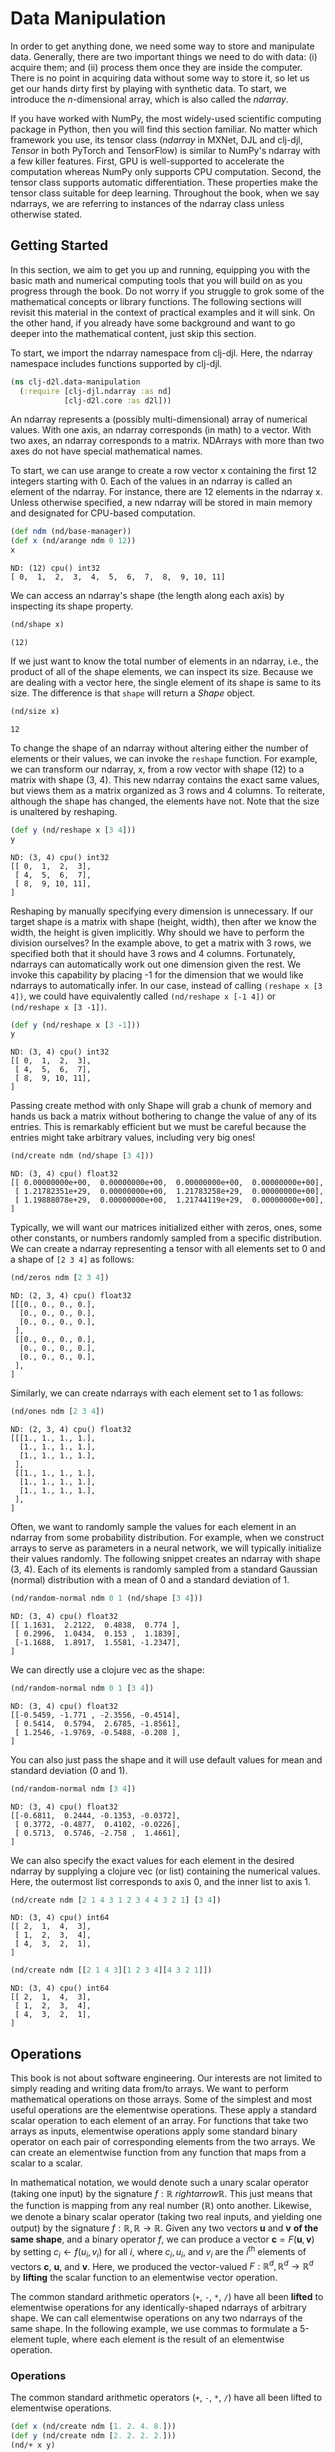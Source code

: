 #+PROPERTY: header-args    :tangle src/clj_d2l/data_manipulation.clj

* Data Manipulation

In order to get anything done, we need some way to store and
manipulate data. Generally, there are two important things we need
to do with data: (i) acquire them; and (ii) process them once they
are inside the computer. There is no point in acquiring data without
some way to store it, so let us get our hands dirty first by playing
with synthetic data. To start, we introduce the $n$-dimensional
array, which is also called the /ndarray/.

If you have worked with NumPy, the most widely-used scientific
computing package in Python, then you will find this section
familiar. No matter which framework you use, its tensor class
(/ndarray/ in MXNet, DJL and clj-djl, /Tensor/ in both PyTorch and
TensorFlow) is similar to NumPy's ndarray with a few killer
features. First, GPU is well-supported to accelerate the computation
whereas NumPy only supports CPU computation. Second, the tensor
class supports automatic differentiation. These properties make the
tensor class suitable for deep learning. Throughout the book, when
we say ndarrays, we are referring to instances of the ndarray class
unless otherwise stated.

** Getting Started

In this section, we aim to get you up and running, equipping you
with the basic math and numerical computing tools that you will
build on as you progress through the book. Do not worry if you
struggle to grok some of the mathematical concepts or library
functions. The following sections will revisit this material in the
context of practical examples and it will sink. On the other hand,
if you already have some background and want to go deeper into the
mathematical content, just skip this section.

To start, we import the ndarray namespace from clj-djl. Here, the
ndarray namespace includes functions supported by clj-djl.

#+begin_src clojure :results silent
(ns clj-d2l.data-manipulation
  (:require [clj-djl.ndarray :as nd]
            [clj-d2l.core :as d2l]))
#+end_src

An ndarray represents a (possibly multi-dimensional) array of
numerical values. With one axis, an ndarray corresponds (in math) to
a vector. With two axes, an ndarray corresponds to a
matrix. NDArrays with more than two axes do not have special
mathematical names.

To start, we can use arange to create a row vector x containing the
first 12 integers starting with 0. Each of the values in an ndarray
is called an element of the ndarray. For instance, there are 12
elements in the ndarray x. Unless otherwise specified, a new ndarray
will be stored in main memory and designated for CPU-based
computation.

#+begin_src clojure :results pp :exports both :eval no-export
(def ndm (nd/base-manager))
(def x (nd/arange ndm 0 12))
x
#+end_src

#+RESULTS:
: ND: (12) cpu() int32
: [ 0,  1,  2,  3,  4,  5,  6,  7,  8,  9, 10, 11]

We can access an ndarray's shape (the length along each axis) by
inspecting its shape property.

#+begin_src clojure :results pp :exports both :eval no-export
(nd/shape x)
#+end_src

#+RESULTS:
: (12)

If we just want to know the total number of elements in an ndarray,
i.e., the product of all of the shape elements, we can inspect its
size. Because we are dealing with a vector here, the single element
of its shape is same to its size. The difference is that ~shape~
will return a /Shape/ object.

#+begin_src clojure :results pp :exports both :eval no-export
(nd/size x)
#+end_src

#+RESULTS:
: 12

To change the shape of an ndarray without altering either the number
of elements or their values, we can invoke the ~reshape~ function. For
example, we can transform our ndarray, x, from a row vector with
shape (12) to a matrix with shape (3, 4). This new ndarray contains
the exact same values, but views them as a matrix organized as 3
rows and 4 columns. To reiterate, although the shape has changed,
the elements have not. Note that the size is unaltered by reshaping.

#+begin_src clojure :results pp :exports both :eval no-export
(def y (nd/reshape x [3 4]))
y
#+end_src

#+RESULTS:
: ND: (3, 4) cpu() int32
: [[ 0,  1,  2,  3],
:  [ 4,  5,  6,  7],
:  [ 8,  9, 10, 11],
: ]

Reshaping by manually specifying every dimension is unnecessary. If
our target shape is a matrix with shape (height, width), then after we
know the width, the height is given implicitly. Why should we have to
perform the division ourselves? In the example above, to get a matrix
with 3 rows, we specified both that it should have 3 rows and 4
columns. Fortunately, ndarrays can automatically work out one
dimension given the rest. We invoke this capability by placing -1 for
the dimension that we would like ndarrays to automatically infer. In
our case, instead of calling ~(reshape x [3 4])~, we could have
equivalently called ~(nd/reshape x [-1 4])~ or ~(nd/reshape x [3 -1])~.

#+begin_src clojure :results pp :exports both
(def y (nd/reshape x [3 -1]))
y
#+end_src

#+RESULTS:
: ND: (3, 4) cpu() int32
: [[ 0,  1,  2,  3],
:  [ 4,  5,  6,  7],
:  [ 8,  9, 10, 11],
: ]

Passing create method with only Shape will grab a chunk of memory and
hands us back a matrix without bothering to change the value of any of
its entries. This is remarkably efficient but we must be careful
because the entries might take arbitrary values, including very big
ones!

#+begin_src clojure :results pp :exports both :eval no-export
(nd/create ndm (nd/shape [3 4]))
#+end_src

#+RESULTS:
: ND: (3, 4) cpu() float32
: [[ 0.00000000e+00,  0.00000000e+00,  0.00000000e+00,  0.00000000e+00],
:  [ 1.21782351e+29,  0.00000000e+00,  1.21783258e+29,  0.00000000e+00],
:  [ 1.19888078e+29,  0.00000000e+00,  1.21744119e+29,  0.00000000e+00],
: ]

Typically, we will want our matrices initialized either with zeros,
ones, some other constants, or numbers randomly sampled from a
specific distribution. We can create a ndarray representing a tensor
with all elements set to 0 and a shape of =[2 3 4]= as follows:

#+begin_src clojure :results pp :exports both :eval no-export
(nd/zeros ndm [2 3 4])
#+end_src

#+RESULTS:
#+begin_example
ND: (2, 3, 4) cpu() float32
[[[0., 0., 0., 0.],
  [0., 0., 0., 0.],
  [0., 0., 0., 0.],
 ],
 [[0., 0., 0., 0.],
  [0., 0., 0., 0.],
  [0., 0., 0., 0.],
 ],
]
#+end_example

Similarly, we can create ndarrays with each element set to 1 as follows:

#+begin_src clojure :results value pp :exports both
(nd/ones ndm [2 3 4])
#+end_src

#+RESULTS:
#+begin_example
ND: (2, 3, 4) cpu() float32
[[[1., 1., 1., 1.],
  [1., 1., 1., 1.],
  [1., 1., 1., 1.],
 ],
 [[1., 1., 1., 1.],
  [1., 1., 1., 1.],
  [1., 1., 1., 1.],
 ],
]
#+end_example

Often, we want to randomly sample the values for each element in an
ndarray from some probability distribution. For example, when we
construct arrays to serve as parameters in a neural network, we will
typically initialize their values randomly. The following snippet
creates an ndarray with shape (3, 4). Each of its elements is randomly
sampled from a standard Gaussian (normal) distribution with a mean of
0 and a standard deviation of 1.

#+begin_src clojure :results value pp :exports both
(nd/random-normal ndm 0 1 (nd/shape [3 4]))
#+end_src

#+RESULTS:
: ND: (3, 4) cpu() float32
: [[ 1.1631,  2.2122,  0.4838,  0.774 ],
:  [ 0.2996,  1.0434,  0.153 ,  1.1839],
:  [-1.1688,  1.8917,  1.5581, -1.2347],
: ]

We can directly use a clojure vec as the shape:

#+begin_src clojure :results value pp :exports both
(nd/random-normal ndm 0 1 [3 4])
#+end_src

#+RESULTS:
: ND: (3, 4) cpu() float32
: [[-0.5459, -1.771 , -2.3556, -0.4514],
:  [ 0.5414,  0.5794,  2.6785, -1.8561],
:  [ 1.2546, -1.9769, -0.5488, -0.208 ],
: ]

You can also just pass the shape and it will use default values for mean and
standard deviation (0 and 1).

#+begin_src clojure :results value pp :exports both
(nd/random-normal ndm [3 4])
#+end_src

#+RESULTS:
: ND: (3, 4) cpu() float32
: [[-0.6811,  0.2444, -0.1353, -0.0372],
:  [ 0.3772, -0.4877,  0.4102, -0.0226],
:  [ 0.5713,  0.5746, -2.758 ,  1.4661],
: ]

We can also specify the exact values for each element in the desired ndarray by
supplying a clojure vec (or list) containing the numerical values. Here, the
outermost list corresponds to axis 0, and the inner list to axis 1.

#+begin_src clojure :results value pp :exports both
(nd/create ndm [2 1 4 3 1 2 3 4 4 3 2 1] [3 4])
#+end_src

#+RESULTS:
: ND: (3, 4) cpu() int64
: [[ 2,  1,  4,  3],
:  [ 1,  2,  3,  4],
:  [ 4,  3,  2,  1],
: ]

#+begin_src clojure :results value pp :exports both
(nd/create ndm [[2 1 4 3][1 2 3 4][4 3 2 1]])
#+end_src

#+RESULTS:
: ND: (3, 4) cpu() int64
: [[ 2,  1,  4,  3],
:  [ 1,  2,  3,  4],
:  [ 4,  3,  2,  1],
: ]

** Operations

This book is not about software engineering. Our interests are not
limited to simply reading and writing data from/to arrays. We want to
perform mathematical operations on those arrays. Some of the simplest
and most useful operations are the elementwise operations. These apply
a standard scalar operation to each element of an array. For functions
that take two arrays as inputs, elementwise operations apply some
standard binary operator on each pair of corresponding elements from
the two arrays. We can create an elementwise function from any
function that maps from a scalar to a scalar.

In mathematical notation, we would denote such a unary scalar operator
(taking one input) by the signature $f: \mathbb{R} \ rightarrow
\mathbb{R}$. This just means that the function is mapping from any
real number ($\mathbb{R}$) onto another. Likewise, we denote a binary
scalar operator (taking two real inputs, and yielding one output) by
the signature $f: \mathbb{R}, \mathbb{R} \rightarrow
\mathbb{R}$. Given any two vectors $\mathbf{u}$ and $\mathbf{v}$ *of
the same shape*, and a binary operator $f$, we can produce a vector
$\mathbf{c} = F(\mathbf{u}, \mathbf{v})$ by setting $c_i \gets f(u_i,
v_i)$ for all $i$, where $c_i, u_i$, and $v_i$ are the $i^\mathrm{th}$
elements of vectors $\mathbf{c}$, $\mathbf{u}$, and
$\mathbf{v}$. Here, we produced the vector-valued $F: \mathbb{R}^d,
\mathbb{R}^d \rightarrow \mathbb{R}^d$ by *lifting* the scalar function
to an elementwise vector operation.

The common standard arithmetic operators (=+=, =-=, =*=, =/=) have all been
*lifted* to elementwise operations for any identically-shaped ndarrays
of arbitrary shape. We can call elementwise operations on any two
ndarrays of the same shape. In the following example, we use commas to
formulate a 5-element tuple, where each element is the result of an
elementwise operation.

*** Operations

The common standard arithmetic operators (=+=, =-=, =*=, =/=) have all been
lifted to elementwise operations.

#+begin_src clojure :results pp :exports both
(def x (nd/create ndm [1. 2. 4. 8.]))
(def y (nd/create ndm [2. 2. 2. 2.]))
(nd/+ x y)
#+end_src

#+RESULTS:
: ND: (4) cpu() float64
: [ 3.,  4.,  6., 10.]

#+begin_src clojure :results value pp :exports both
(nd/- x y)
#+end_src

#+RESULTS:
: ND: (4) cpu() float64
: [-1.,  0.,  2.,  6.]

#+begin_src clojure :results value pp :exports both
(nd// x y)
#+end_src

#+RESULTS:
: ND: (4) cpu() float64
: [0.5, 1. , 2. , 4. ]

#+begin_src clojure :results value pp :exports both
(nd/pow x y)
#+end_src

#+RESULTS:
: ND: (4) cpu() float64
: [ 1.,  4., 16., 64.]

Many more operations can be applied elementwise, including unary
operators like exponentiation.

#+begin_src clojure :results value pp :exports both
(nd/exp x)
#+end_src

#+RESULTS:
: ND: (4) cpu() float64
: [ 2.71828183e+00,  7.38905610e+00,  5.45981500e+01,  2.98095799e+03]

In addition to elementwise computations, we can also perform linear
algebra operations, including vector dot products and matrix
multiplication. We will explain the crucial bits of linear algebra
(with no assumed prior knowledge) in -Section 2.3-.

We can also concatenate multiple ndarrays together, stacking them
end-to-end to form a larger ndarray. We just need to provide a list of
ndarrays and tell the system along which axis to concatenate. The
example below shows what happens when we concatenate two matrices
along rows (axis 0, the first element of the shape) vs. columns (axis
1, the second element of the shape). We can see that the first output
ndarray's shape is (6, 4), its axis-0 length (6) is the sum of the two
input ndarrays' axis-0 lengths $(3+3)$; while the second output
ndarray's shape is (3, 8), its axis-1 length (8) is the sum of the two
input ndarrays' axis-1 lengths $(4+4)$.

#+begin_src clojure :results value pp :exports both
(def X (-> (nd/arange ndm 12)
           (nd/reshape [3 4])))
X
#+end_src

#+RESULTS:
: ND: (3, 4) cpu() int32
: [[ 0,  1,  2,  3],
:  [ 4,  5,  6,  7],
:  [ 8,  9, 10, 11],
: ]

#+begin_src clojure :results value pp :exports both
(def Y (nd/create ndm [[2 1 4 3][1 2 3 4][4 3 2 1]]))
Y
#+end_src

#+RESULTS:
: ND: (3, 4) cpu() int64
: [[ 2,  1,  4,  3],
:  [ 1,  2,  3,  4],
:  [ 4,  3,  2,  1],
: ]

#+begin_src clojure :results value pp :exports both
;; concat only support int32 and float32 datatype
(def Y (nd/to-type Y :int32 false))
(nd/concat Y Y)
#+end_src

#+RESULTS:
: ND: (6, 4) cpu() int32
: [[ 2,  1,  4,  3],
:  [ 1,  2,  3,  4],
:  [ 4,  3,  2,  1],
:  [ 2,  1,  4,  3],
:  [ 1,  2,  3,  4],
:  [ 4,  3,  2,  1],
: ]

#+begin_src clojure :results value pp :exports both
(nd/concat X Y 1)
#+end_src

#+RESULTS:
: ND: (3, 8) cpu() int32
: [[ 0,  1,  2,  3,  2,  1,  4,  3],
:  [ 4,  5,  6,  7,  1,  2,  3,  4],
:  [ 8,  9, 10, 11,  4,  3,  2,  1],
: ]

The third argument of ~nd/concat~ is to specify the axis to concatenate,
default is axis-0.

Sometimes, we want to construct a binary ndarray via logical
statements. Take ~(nd/= X Y)~ as an example. For each position, if X and
Y are equal at that position, the corresponding entry in the new
tensor takes a value of ~true~, meaning that the logical statement ~(nd/=
X Y)~ is true at that position; otherwise that position takes ~false~.

#+begin_src clojure :results output pp :exports both
(nd/= X Y)
#+end_src

#+RESULTS:
: ND: (3, 4) cpu() boolean
: [[false,  true, false,  true],
:  [false, false, false, false],
:  [false, false, false, false],
: ]

Summing all the elements in the ndarray yields a ndarray with only one
element.

#+begin_src clojure :results value pp :exports both
(nd/sum X)
#+end_src

#+RESULTS:
: ND: () cpu() int32
: 66

** Broadcasting Mechanism
:PROPERTIES:
:ID:       9dcbe412-db7e-485a-bb3c-d7181f2f7f05
:END:

In the above section, we saw how to perform elementwise operations on two
ndarrays of the same shape. Under certain conditions, even when shapes differ,
we can still perform elementwise operations by invoking the broadcasting
mechanism. This mechanism works in the following way: First, expand one or both
arrays by copying elements appropriately so that after this transformation, the
two ndarrays have the same shape. Second, carry out the elementwise operations
on the resulting arrays.

In most cases, we broadcast along an axis where an array initially only has
length 1, such as in the following example:

#+begin_src clojure :results value pp :exports both
(def a (-> (nd/arange ndm 3) (nd/reshape [3 1])))
a
#+end_src

#+RESULTS:
: ND: (3, 1) cpu() int32
: [[ 0],
:  [ 1],
:  [ 2],
: ]

#+begin_src clojure :results pp
(def b (-> (nd/arange ndm 2) (nd/reshape [1 2])))
b
#+end_src

#+RESULTS:
: ND: (1, 2) cpu() int32
: [[ 0,  1],
: ]

Since a and b are $3 \times 1$ and $1 \times 2$ matrices respectively,
their shapes do not match up if we want to add them. We broadcast the
entries of both matrices into a larger $3 \times 2$ matrix as follows:
for matrix a it replicates the columns and for matrix b it replicates
the rows before adding up both elementwise.

The result of $a$ broadcasted is:

#+begin_src clojure :results pp :exports both :eval no-export
(nd/concat a a 1)
#+end_src

#+RESULTS:
: ND: (3, 2) cpu() int32
: [[ 0,  0],
:  [ 1,  1],
:  [ 2,  2],
: ]

The result of $b$ broadcasted is:

#+begin_src clojure :results pp :exports both :eval no-export
(->> b
     (nd/concat b)
     (nd/concat b))
#+end_src

#+RESULTS:
: ND: (3, 2) cpu() int32
: [[ 0,  1],
:  [ 0,  1],
:  [ 0,  1],
: ]

Thus the result is:

#+begin_src clojure :results pp
(nd/+ a b)
#+end_src

#+RESULTS:
: ND: (3, 2) cpu() int32
: [[ 0,  1],
:  [ 1,  2],
:  [ 2,  3],
: ]

** Indexing and Slicing

Just as in any other Python array, elements in a ndarray can be
accessed by index. As in any Python array, the first element has index
0 and ranges are specified to include the first but before the last
element. As in standard Python lists, we can access elements according
to their relative position to the end of the list by using negative
indices.

Java and Clojure do not support ~operator[]~ overload, a simulation is
done with index and slice string.

#+begin_src clojure :results pp
X
#+end_src

#+RESULTS:
: ND: (3, 4) cpu() int32
: [[ 0,  1,  2,  3],
:  [ 4,  5,  6,  7],
:  [ 8,  9, 10, 11],
: ]

Thus, [-1] selects the last element and [1:3] selects the second and the third
elements as follows:

#+begin_src clojure :results pp
(nd/get X "-1")
#+end_src

#+RESULTS:
: ND: (4) cpu() int32
: [ 8,  9, 10, 11]

#+begin_src clojure :results pp
(nd/get X "1:3")
#+end_src

#+RESULTS:
: ND: (2, 4) cpu() int32
: [[ 4,  5,  6,  7],
:  [ 8,  9, 10, 11],
: ]

Beyond reading, we can also set elements of a matrix by specifying indices.

#+begin_src clojure :results pp
(nd/set X "1,2" 999)
#+end_src

#+RESULTS:
: ND: (3, 4) cpu() int32
: [[  0,   1,   2,   3],
:  [  4,   5, 999,   7],
:  [  8,   9,  10,  11],
: ]

If we want to assign multiple elements the same value, we simply index all of
them and then assign them the value. For instance, [0:2, :] accesses the first
and second rows, where : takes all the elements along axis 1 (column). While we
discussed indexing for matrices, this obviously also works for vectors and for
tensors of more than 2 dimensions.

#+begin_src clojure :results pp
(nd/set X "0:2,:" 12)
#+end_src

#+RESULTS:
: ND: (3, 4) cpu() int32
: [[12, 12, 12, 12],
:  [12, 12, 12, 12],
:  [ 8,  9, 10, 11],
: ]

** Saving Memory

Running operations can cause new memory to be allocated to host
results. For example, if we write ~(def Y2 (nd/+! X Y)~, we will
dereference the ndarray that Y used to point to and instead point Y at
the newly allocated memory. In the following example, we demonstrate
this with Clojure's ~identical?~ function, which results ~true~ if the two
object are exactly the same. After running Y' = Y + X, we will find
that Y and Y' are different objects. That is because Clojure first
evaluates Y + X, allocating new memory for the result and then makes Y
point to this new location in memory.

#+begin_src clojure :results pp :exports both
(def Y (nd/zeros ndm (nd/get-shape X)))
(def Y' (nd/+ Y X))
(identical? Y Y')
#+end_src

#+RESULTS:
: false

#+begin_src clojure :results pp :exports both
(def Y'' (nd/+! Y X))
(identical? Y Y'')
#+end_src

#+RESULTS:
: true

Running operations can cause new memory to be allocated to host
results. For example, if we write y = x.add(y), we will dereference
the ndarray that y used to point to and instead point y at the newly
allocated memory.

This might be undesirable for two reasons. First, we do not want to
run around allocating memory unnecessarily all the time. In machine
learning, we might have hundreds of megabytes of parameters and update
all of them multiple times per second. Typically, we will want to
perform these updates in place. Second, we might point at the same
parameters from multiple variables. If we do not update in place,
other references will still point to the old memory location, making
it possible for parts of our code to inadvertently reference stale
parameters.

Fortunately, performing in-place operations in DJL is easy. We can
assign the result of an operation to a previously allocated array
using inplace operators like addi, subi, muli, and divi.

#+begin_src clojure :results pp :exports both
(def Y (nd/zeros ndm (nd/get-shape X)))
(def Y' (nd/+ Y X))
(identical? Y Y')
#+end_src

#+RESULTS:
: false

#+begin_src clojure :results pp :exports both :eval no-export
(def Y'' (nd/+! Y X))
(identical? Y Y'')
#+end_src

#+RESULTS:
: true

** Conversion to Other Clojure Objects

#+begin_src clojure :results pp :exports both :eval no-export
(type (nd/to-vec X))
#+end_src

#+RESULTS:
: class clojure.lang.PersistentVector

#+begin_src clojure :results pp :exports both :eval no-export
(nd/to-vec X)
#+end_src

#+RESULTS:
: [0 1 2 3 4 5 999 7 8 9 10 11]

#+begin_src clojure :results pp :exports both :eval no-export
(type (nd/to-array X))
#+end_src

#+RESULTS:
: class [Ljava.lang.Integer;

#+begin_src clojure :results pp :exports both :eval no-export
(type X)
#+end_src

#+RESULTS:
: class ai.djl.mxnet.engine.MxNDArray

#+begin_src clojure :results pp :exports both :eval no-export
X
#+end_src

#+RESULTS:
: ND: (3, 4) cpu() int32
: [[  0,   1,   2,   3],
:  [  4,   5, 999,   7],
:  [  8,   9,  10,  11],
: ]

To convert a size-1 tensor to a scalar

#+begin_src clojure :results pp :exports both
(def a (nd/create ndm [3.5]))
a
#+end_src

#+RESULTS:
: ND: (1) cpu() float64
: [3.5]

#+begin_src clojure :results pp :exports both :eval no-export
(nd/get-element a)
#+end_src

#+RESULTS:
: 3.5
